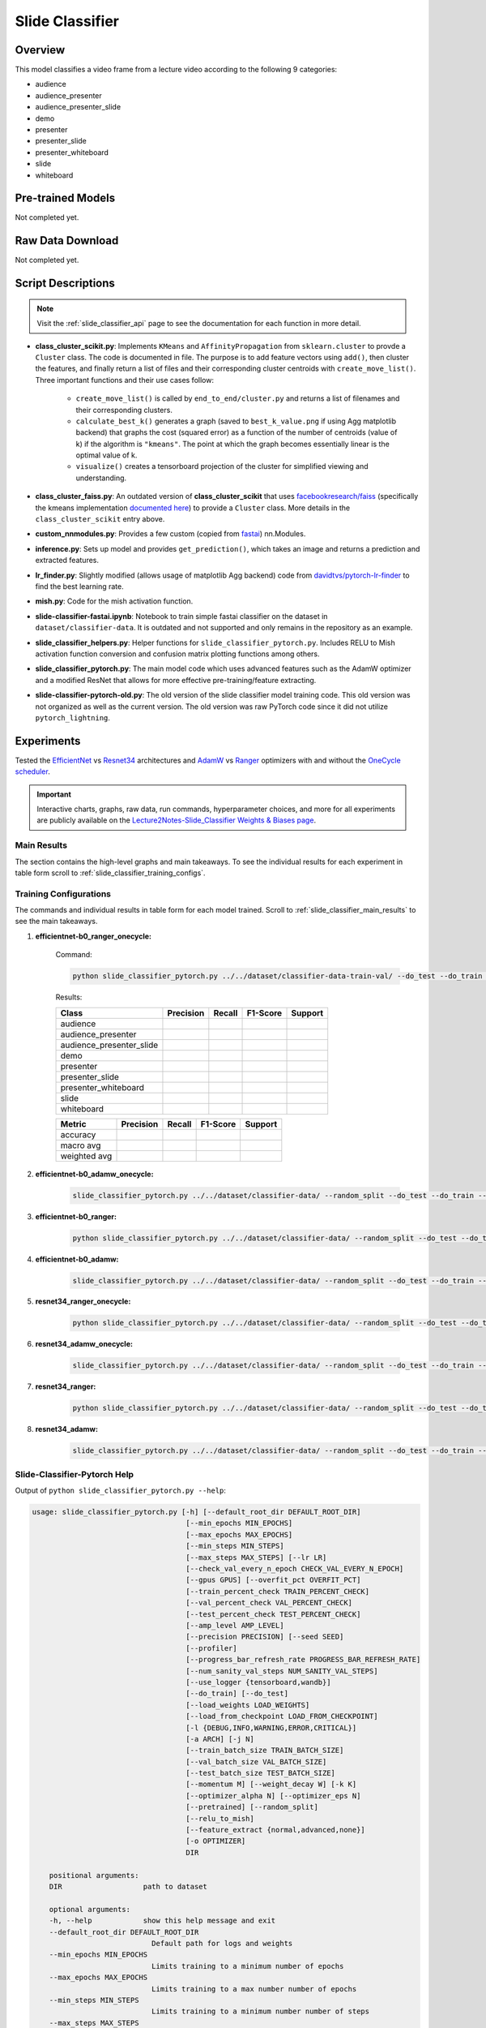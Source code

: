 Slide Classifier
================

.. _sc_overview:

Overview
--------

This model classifies a video frame from a lecture video according to the following 9 categories:

* audience
* audience_presenter
* audience_presenter_slide
* demo
* presenter
* presenter_slide
* presenter_whiteboard
* slide
* whiteboard

Pre-trained Models
------------------

Not completed yet.

Raw Data Download
-----------------

Not completed yet.

Script Descriptions
-------------------

.. note:: Visit the :ref:`slide_classifier_api` page to see the documentation for each function in more detail.

* **class_cluster_scikit.py**: Implements ``KMeans`` and ``AffinityPropagation`` from ``sklearn.cluster`` to provde a ``Cluster`` class. The code is documented in file. The purpose is to add feature vectors using ``add()``, then cluster the features, and finally return a list of files and their corresponding cluster centroids with ``create_move_list()``. Three important functions and their use cases follow:

    * ``create_move_list()`` is called by ``end_to_end/cluster.py`` and returns a list of filenames and their corresponding clusters.
    * ``calculate_best_k()`` generates a graph (saved to ``best_k_value.png`` if using Agg matplotlib backend) that graphs the cost (squared error) as a function of the number of centroids (value of k) if the algorithm is ``"kmeans"``. The point at which the graph becomes essentially linear is the optimal value of k.
    * ``visualize()`` creates a tensorboard projection of the cluster for simplified viewing and understanding.

* **class_cluster_faiss.py**: An outdated version of **class_cluster_scikit** that uses `facebookresearch/faiss <https://github.com/facebookresearch/faiss>`_ (specifically the kmeans implementation `documented here <https://github.com/facebookresearch/faiss/wiki/Faiss-building-blocks:-clustering,-PCA,-quantization>`_) to provide a ``Cluster`` class. More details in the ``class_cluster_scikit`` entry above.
* **custom_nnmodules.py**: Provides a few custom (copied from `fastai <https://github.com/fastai/fastai>`_) nn.Modules.
* **inference.py**: Sets up model and provides ``get_prediction()``, which takes an image and returns a prediction and extracted features.
* **lr_finder.py**: Slightly modified (allows usage of matplotlib Agg backend) code from `davidtvs/pytorch-lr-finder <https://github.com/davidtvs/pytorch-lr-finder>`_ to find the best learning rate.
* **mish.py**: Code for the mish activation function.
* **slide-classifier-fastai.ipynb**: Notebook to train simple fastai classifier on the dataset in ``dataset/classifier-data``. It is outdated and not supported and only remains in the repository as an example.
* **slide_classifier_helpers.py**: Helper functions for ``slide_classifier_pytorch.py``. Includes RELU to Mish activation function conversion and confusion matrix plotting functions among others.
* **slide_classifier_pytorch.py**: The main model code which uses advanced features such as the AdamW optimizer and a modified ResNet that allows for more effective pre-training/feature extracting.
* **slide-classifier-pytorch-old.py**: The old version of the slide classifier model training code. This old version was not organized as well as the current version. The old version was raw PyTorch code since it did not utilize ``pytorch_lightning``.

Experiments
-----------

Tested the `EfficientNet <https://arxiv.org/abs/1905.11946>`_ vs `Resnet34 <https://arxiv.org/abs/1512.03385>`_ architectures and `AdamW <https://pytorch.org/docs/stable/optim.html#torch.optim.AdamW>`_ vs `Ranger <https://github.com/lessw2020/Ranger-Deep-Learning-Optimizer>`_ optimizers with and without the `OneCycle scheduler <https://pytorch.org/docs/stable/optim.html#torch.optim.lr_scheduler.OneCycleLR>`_.

.. important:: Interactive charts, graphs, raw data, run commands, hyperparameter choices, and more for all experiments are publicly available on the `Lecture2Notes-Slide_Classifier Weights & Biases page <https://app.wandb.ai/hhousen/lecture2notes-slide_classifier>`_.


.. _slide_classifier_main_results:

Main Results
^^^^^^^^^^^^

The section contains the high-level graphs and main takeaways. To see the individual results for each experiment in table form scroll to :ref:`slide_classifier_training_configs`.

.. _slide_classifier_training_configs:

Training Configurations
^^^^^^^^^^^^^^^^^^^^^^^

The commands and individual results in table form for each model trained. Scroll to :ref:`slide_classifier_main_results` to see the main takeaways.

1. **efficientnet-b0_ranger_onecycle:**

    Command:

    .. code-block:: bash

        python slide_classifier_pytorch.py ../../dataset/classifier-data-train-val/ --do_test --do_train --max_epochs 10 --seed 42 --pretrained --arch efficientnet-b0 --use_scheduler onecycle --optimizer ranger --ranger_k 3 --momentum 0.95 --optimizer_eps 1e-5

    Results:

    +--------------------------+-----------+--------+----------+---------+
    | Class                    | Precision | Recall | F1-Score | Support |
    +==========================+===========+========+==========+=========+
    | audience                 |           |        |          |         |
    +--------------------------+-----------+--------+----------+---------+
    | audience_presenter       |           |        |          |         |
    +--------------------------+-----------+--------+----------+---------+
    | audience_presenter_slide |           |        |          |         |
    +--------------------------+-----------+--------+----------+---------+
    | demo                     |           |        |          |         |
    +--------------------------+-----------+--------+----------+---------+
    | presenter                |           |        |          |         |
    +--------------------------+-----------+--------+----------+---------+
    | presenter_slide          |           |        |          |         |
    +--------------------------+-----------+--------+----------+---------+
    | presenter_whiteboard     |           |        |          |         |
    +--------------------------+-----------+--------+----------+---------+
    | slide                    |           |        |          |         |
    +--------------------------+-----------+--------+----------+---------+
    | whiteboard               |           |        |          |         |
    +--------------------------+-----------+--------+----------+---------+

    +--------------+-----------+--------+----------+---------+
    | Metric       | Precision | Recall | F1-Score | Support |
    +==============+===========+========+==========+=========+
    | accuracy     |           |        |          |         |
    +--------------+-----------+--------+----------+---------+
    | macro avg    |           |        |          |         |
    +--------------+-----------+--------+----------+---------+
    | weighted avg |           |        |          |         |
    +--------------+-----------+--------+----------+---------+

2. **efficientnet-b0_adamw_onecycle:**

    .. code-block:: bash

        slide_classifier_pytorch.py ../../dataset/classifier-data/ --random_split --do_test --do_train --max_epochs 10 --seed 42 --pretrained --arch efficientnet-b0 --use_scheduler onecycle

3. **efficientnet-b0_ranger:**

    .. code-block:: bash

        python slide_classifier_pytorch.py ../../dataset/classifier-data/ --random_split --do_test --do_train --max_epochs 10 --seed 42 --pretrained --arch efficientnet-b0 --optimizer ranger --ranger_k 3 --momentum 0.95 --optimizer_eps 1e-5

4. **efficientnet-b0_adamw:**

    .. code-block:: bash

        slide_classifier_pytorch.py ../../dataset/classifier-data/ --random_split --do_test --do_train --max_epochs 10 --seed 42 --pretrained --arch efficientnet-b0

5. **resnet34_ranger_onecycle:**

    .. code-block:: bash

        python slide_classifier_pytorch.py ../../dataset/classifier-data/ --random_split --do_test --do_train --max_epochs 10 --seed 42 --pretrained --arch resnet34 --use_scheduler onecycle --optimizer ranger --ranger_k 3 --momentum 0.95 --optimizer_eps 1e-5

6. **resnet34_adamw_onecycle:**

    .. code-block:: bash

        slide_classifier_pytorch.py ../../dataset/classifier-data/ --random_split --do_test --do_train --max_epochs 10 --seed 42 --pretrained --arch resnet34 --use_scheduler onecycle

7. **resnet34_ranger:**

    .. code-block:: bash

        python slide_classifier_pytorch.py ../../dataset/classifier-data/ --random_split --do_test --do_train --max_epochs 10 --seed 42 --pretrained --arch resnet34 --optimizer ranger --ranger_k 3 --momentum 0.95 --optimizer_eps 1e-5

8. **resnet34_adamw:**

    .. code-block:: bash

        slide_classifier_pytorch.py ../../dataset/classifier-data/ --random_split --do_test --do_train --max_epochs 10 --seed 42 --pretrained --arch resnet34

Slide-Classifier-Pytorch Help
^^^^^^^^^^^^^^^^^^^^^^^^^^^^^

Output of ``python slide_classifier_pytorch.py --help``:

.. code-block:: bash

    usage: slide_classifier_pytorch.py [-h] [--default_root_dir DEFAULT_ROOT_DIR]
                                        [--min_epochs MIN_EPOCHS]
                                        [--max_epochs MAX_EPOCHS]
                                        [--min_steps MIN_STEPS]
                                        [--max_steps MAX_STEPS] [--lr LR]
                                        [--check_val_every_n_epoch CHECK_VAL_EVERY_N_EPOCH]
                                        [--gpus GPUS] [--overfit_pct OVERFIT_PCT]
                                        [--train_percent_check TRAIN_PERCENT_CHECK]
                                        [--val_percent_check VAL_PERCENT_CHECK]
                                        [--test_percent_check TEST_PERCENT_CHECK]
                                        [--amp_level AMP_LEVEL]
                                        [--precision PRECISION] [--seed SEED]
                                        [--profiler]
                                        [--progress_bar_refresh_rate PROGRESS_BAR_REFRESH_RATE]
                                        [--num_sanity_val_steps NUM_SANITY_VAL_STEPS]
                                        [--use_logger {tensorboard,wandb}]
                                        [--do_train] [--do_test]
                                        [--load_weights LOAD_WEIGHTS]
                                        [--load_from_checkpoint LOAD_FROM_CHECKPOINT]
                                        [-l {DEBUG,INFO,WARNING,ERROR,CRITICAL}]
                                        [-a ARCH] [-j N]
                                        [--train_batch_size TRAIN_BATCH_SIZE]
                                        [--val_batch_size VAL_BATCH_SIZE]
                                        [--test_batch_size TEST_BATCH_SIZE]
                                        [--momentum M] [--weight_decay W] [-k K]
                                        [--optimizer_alpha N] [--optimizer_eps N]
                                        [--pretrained] [--random_split]
                                        [--relu_to_mish]
                                        [--feature_extract {normal,advanced,none}]
                                        [-o OPTIMIZER]
                                        DIR

        positional arguments:
        DIR                   path to dataset

        optional arguments:
        -h, --help            show this help message and exit
        --default_root_dir DEFAULT_ROOT_DIR
                                Default path for logs and weights
        --min_epochs MIN_EPOCHS
                                Limits training to a minimum number of epochs
        --max_epochs MAX_EPOCHS
                                Limits training to a max number number of epochs
        --min_steps MIN_STEPS
                                Limits training to a minimum number number of steps
        --max_steps MAX_STEPS
                                Limits training to a max number number of steps
        --lr LR, --learning_rate LR
                                initial learning rate
        --check_val_every_n_epoch CHECK_VAL_EVERY_N_EPOCH
                                Check val every n train epochs.
        --gpus GPUS           Number of GPUs to train on or Which GPUs to train on.
                                (default: -1 (all gpus))
        --overfit_pct OVERFIT_PCT
                                Uses this much data of all datasets (training,
                                validation, test). Useful for quickly debugging or
                                trying to overfit on purpose.
        --train_percent_check TRAIN_PERCENT_CHECK
                                How much of training dataset to check. Useful when
                                debugging or testing something that happens at the end
                                of an epoch.
        --val_percent_check VAL_PERCENT_CHECK
                                How much of validation dataset to check. Useful when
                                debugging or testing something that happens at the end
                                of an epoch.
        --test_percent_check TEST_PERCENT_CHECK
                                How much of test dataset to check.
        --amp_level AMP_LEVEL
                                The optimization level to use (O1, O2, etc…) for
                                16-bit GPU precision (using NVIDIA apex under the
                                hood).
        --precision PRECISION
                                Full precision (32), half precision (16). Can be used
                                on CPU, GPU or TPUs.
        --seed SEED           Seed for reproducible results. Can negatively impact
                                performace in some cases.
        --profiler            To profile individual steps during training and assist
                                in identifying bottlenecks.
        --progress_bar_refresh_rate PROGRESS_BAR_REFRESH_RATE
                                How often to refresh progress bar (in steps). In
                                notebooks, faster refresh rates (lower number) is
                                known to crash them because of their screen refresh
                                rates, so raise it to 50 or more.
        --num_sanity_val_steps NUM_SANITY_VAL_STEPS
                                Sanity check runs n batches of val before starting the
                                training routine. This catches any bugs in your
                                validation without having to wait for the first
                                validation check.
        --use_logger {tensorboard,wandb}
                                Which program to use for logging.
        --do_train            Run the training procedure.
        --do_test             Run the testing procedure.
        --load_weights LOAD_WEIGHTS
                                Loads the model weights from a given checkpoint
        --load_from_checkpoint LOAD_FROM_CHECKPOINT
                                Loads the model weights and hyperparameters from a
                                given checkpoint.
        -l {DEBUG,INFO,WARNING,ERROR,CRITICAL}, --log {DEBUG,INFO,WARNING,ERROR,CRITICAL}
                                Set the logging level (default: 'Info').
        -a ARCH, --arch ARCH  model architecture: alexnet | densenet121 |
                                densenet161 | densenet169 | densenet201 | googlenet |
                                inception_v3 | mnasnet0_5 | mnasnet0_75 | mnasnet1_0 |
                                mnasnet1_3 | mobilenet_v2 | resnet101 | resnet152 |
                                resnet18 | resnet34 | resnet50 | resnext101_32x8d |
                                resnext50_32x4d | shufflenet_v2_x0_5 |
                                shufflenet_v2_x1_0 | shufflenet_v2_x1_5 |
                                shufflenet_v2_x2_0 | squeezenet1_0 | squeezenet1_1 |
                                vgg11 | vgg11_bn | vgg13 | vgg13_bn | vgg16 | vgg16_bn
                                | vgg19 | vgg19_bn | wide_resnet101_2 |
                                wide_resnet50_2 | efficientnet-b0 | efficientnet-b1 |
                                efficientnet-b2 | efficientnet-b3 | efficientnet-b4 |
                                efficientnet-b5 | efficientnet-b6 (default: resnet34)
        -j N, --workers N     number of data loading workers (default: 4)
        --train_batch_size TRAIN_BATCH_SIZE
                                Batch size per GPU/CPU for training.
        --val_batch_size VAL_BATCH_SIZE
                                Batch size per GPU/CPU for evaluation.
        --test_batch_size TEST_BATCH_SIZE
                                Batch size per GPU/CPU for testing.
        --momentum M          momentum. Ranger optimizer suggests 0.95.
        --weight_decay W      weight decay (default: 1e-2)
        -k K, --ranger_k K    Ranger (LookAhead) optimizer k value (default: 6)
        --optimizer_alpha N   Optimizer alpha parameter (default: 0.999)
        --optimizer_eps N     Optimizer eps parameter (default: 1e-8)
        --pretrained          use pre-trained model
        --random_split        use random_split to create train and val set instead
                                of train and val folders
        --relu_to_mish        convert any relu activations to mish activations
        --feature_extract {normal,advanced,none}
                                If `False` or `None`, finetune the whole model. When
                                `normal`, only update the reshaped layer params. When
                                `advanced`, use fastai version of feature extracting
                                (add fancy group of layers and only update this group
                                and BatchNorm)
        -o OPTIMIZER, --optimizer OPTIMIZER
                                Optimizer to use (default=AdamW)
